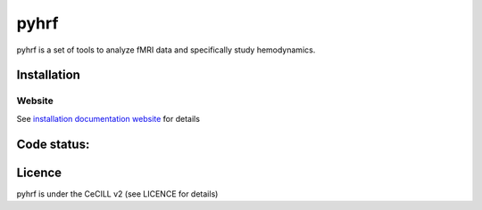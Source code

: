 .. -*- mode: rst -*-

pyhrf
=====

pyhrf is a set of tools to analyze fMRI data and specifically study hemodynamics.


Installation
************

Website
-------

See `installation documentation website <http://www.pyhrf.org/installation.html>`_ for details

Code status:
************

.. image:: https://travis-ci.org/pyhrf/pyhrf.svg?branch=master
    :target: https://travis-ci.org/pyhrf/pyhrf

.. image:: https://coveralls.io/repos/pyhrf/pyhrf/badge.png?branch=master
    :target: https://coveralls.io/r/pyhrf/pyhrf?branch=master

Licence
*******

pyhrf is under the CeCILL v2 (see LICENCE for details)
